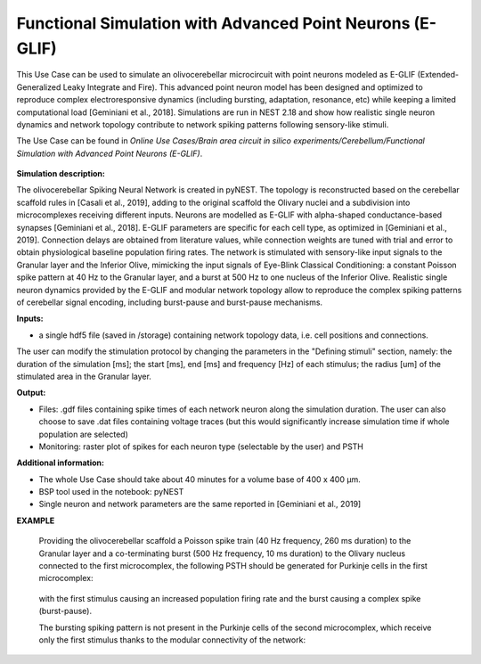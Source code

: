 ##########################################################
Functional Simulation with Advanced Point Neurons (E-GLIF)
##########################################################


This Use Case can be used to simulate an olivocerebellar microcircuit with point
neurons modeled as E-GLIF (Extended-Generalized Leaky Integrate and Fire). This advanced
point neuron model has been designed and optimized to reproduce complex electroresponsive
dynamics (including bursting, adaptation, resonance, etc) while keeping a limited computational load [Geminiani et al., 2018].
Simulations are run in NEST 2.18 and show how realistic single neuron dynamics and network topology
contribute to network spiking patterns following sensory-like stimuli.

The Use Case can be found in *Online Use Cases/Brain area circuit in silico experiments/Cerebellum/Functional Simulation with Advanced Point Neurons (E-GLIF)*.

     .. image:: images/scaffoldIO.png
        :width: 373px


**Simulation description:**

The olivocerebellar Spiking Neural Network is created in pyNEST. The topology is reconstructed
based on the cerebellar scaffold rules in [Casali et al., 2019], adding to the original scaffold
the Olivary nuclei and a subdivision into microcomplexes receiving different inputs. Neurons are
modelled as E-GLIF with alpha-shaped conductance-based synapses [Geminiani et al., 2018]. E-GLIF parameters
are specific for each cell type, as optimized in [Geminiani et al., 2019]. Connection delays are obtained
from literature values, while connection weights are tuned with trial and error to obtain physiological baseline
population firing rates.
The network is stimulated with sensory-like input signals to the Granular layer and the Inferior Olive,
mimicking the input signals of Eye-Blink Classical Conditioning: a constant Poisson spike pattern at 40 Hz to the Granular layer,
and a burst at 500 Hz to one nucleus of the Inferior Olive. Realistic single neuron dynamics provided by the E-GLIF
and modular network topology allow to reproduce the complex spiking patterns of cerebellar signal encoding,
including burst-pause and burst-pause mechanisms.


**Inputs:**

•	a single hdf5 file (saved in /storage) containing network topology data, i.e. cell positions and connections.

The user can modify the stimulation protocol by changing the parameters in the "Defining stimuli" section, namely:
the duration of the simulation [ms]; the start [ms], end [ms] and frequency [Hz] of each stimulus; the radius [um]
of the stimulated area in the Granular layer.


**Output:**

•	Files: .gdf files containing spike times of each network neuron along the simulation duration. The user can also choose to save .dat files containing voltage traces (but this would significantly increase simulation time if whole population are selected)
•	Monitoring: raster plot of spikes for each neuron type (selectable by the user) and PSTH


**Additional information:**

•	The whole Use Case should take about 40 minutes for a volume base of 400 x 400 µm.
•	BSP tool used in the notebook: pyNEST
•	Single neuron and network parameters are the same reported in [Geminiani et al., 2019]


**EXAMPLE**

    Providing the olivocerebellar scaffold a Poisson spike train (40 Hz frequency, 260 ms duration) to the Granular layer
    and a co-terminating burst (500 Hz frequency, 10 ms duration) to the Olivary nucleus connected to the first microcomplex,
    the following PSTH should be generated for Purkinje cells in the first microcomplex:

         .. image:: images/PC1.png
            :width: 700px

    with the first stimulus causing an increased population firing rate and the burst causing a complex spike (burst-pause).

    The bursting spiking pattern is not present in the Purkinje cells of the second microcomplex, which receive only the first stimulus
    thanks to the modular connectivity of the network:

          .. image:: images/PC2.png
             :width: 700px
